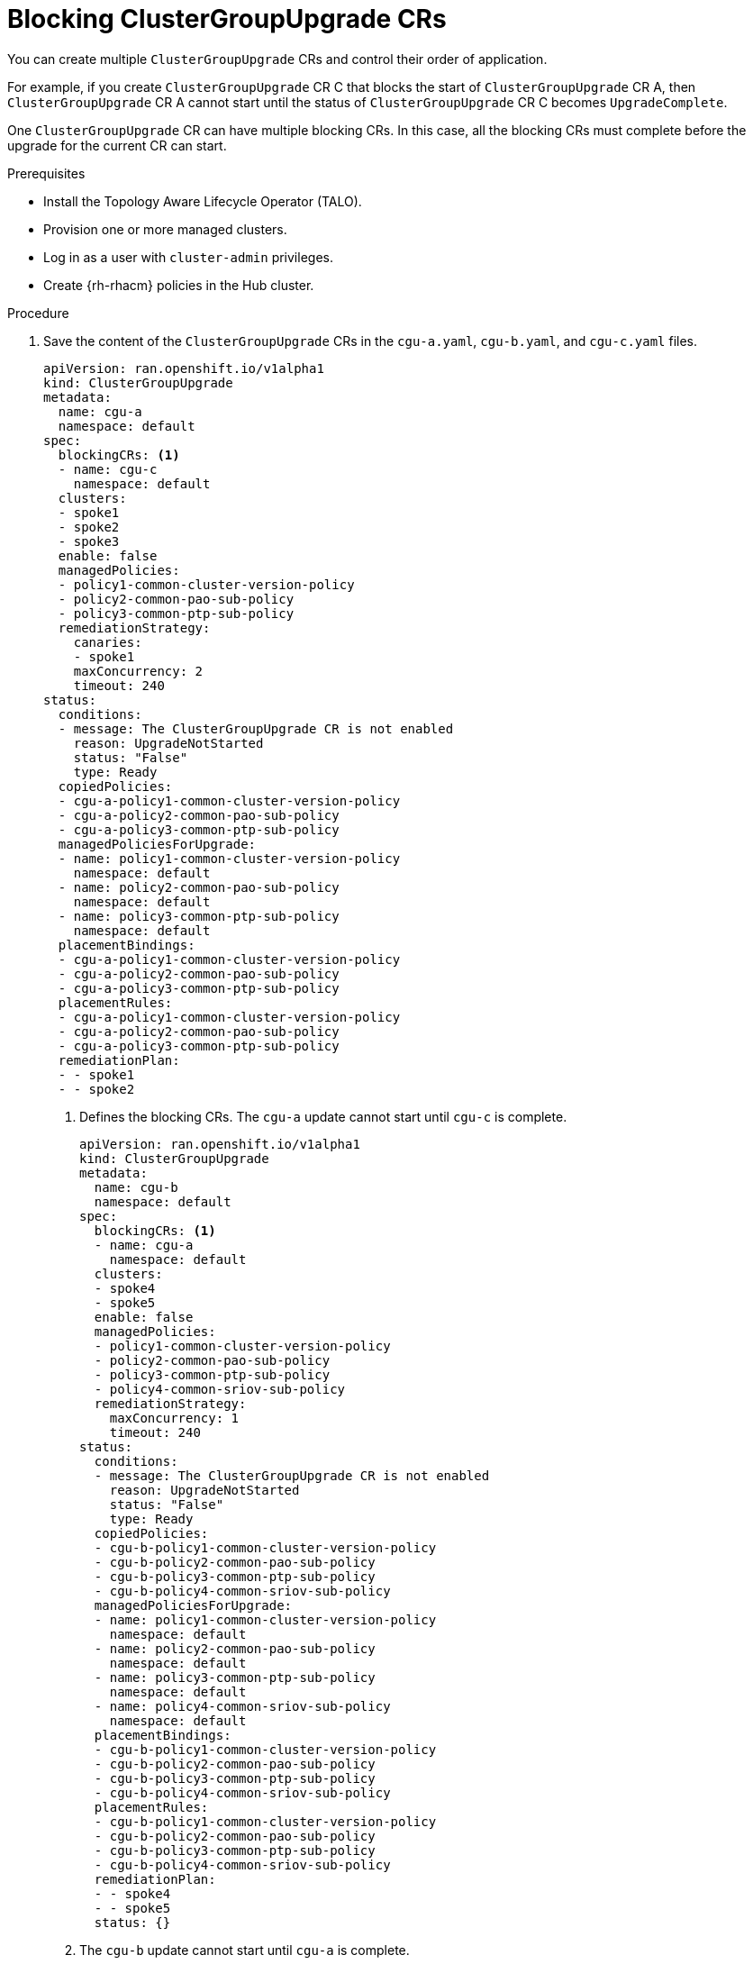 // Module included in the following assemblies:
// Epic CNF-2600 (CNF-2133) (4.10), Story TELCODOCS-285
// * scalability_and_performance/ztp-deploying-disconnected.adoc

:_content-type: PROCEDURE
[id="cnf-about-topology-aware-lifecycle-operator-blocking-crs_{context}"]
= Blocking ClusterGroupUpgrade CRs

You can create multiple `ClusterGroupUpgrade` CRs and control their order of application.

For example, if you create `ClusterGroupUpgrade` CR C that blocks the start of `ClusterGroupUpgrade` CR A, then `ClusterGroupUpgrade` CR A cannot start until the status of `ClusterGroupUpgrade` CR C becomes `UpgradeComplete`.

One `ClusterGroupUpgrade` CR can have multiple blocking CRs. In this case, all the blocking CRs must complete before the upgrade for the current CR can start.

.Prerequisites

* Install the Topology Aware Lifecycle Operator (TALO).
* Provision one or more managed clusters.
* Log in as a user with `cluster-admin` privileges.
* Create {rh-rhacm} policies in the Hub cluster.

.Procedure

. Save the content of the `ClusterGroupUpgrade` CRs in the `cgu-a.yaml`, `cgu-b.yaml`, and `cgu-c.yaml` files.
+
[source,yaml]
----
apiVersion: ran.openshift.io/v1alpha1
kind: ClusterGroupUpgrade
metadata:
  name: cgu-a
  namespace: default
spec:
  blockingCRs: <1>
  - name: cgu-c
    namespace: default
  clusters:
  - spoke1
  - spoke2
  - spoke3
  enable: false
  managedPolicies:
  - policy1-common-cluster-version-policy
  - policy2-common-pao-sub-policy
  - policy3-common-ptp-sub-policy
  remediationStrategy:
    canaries:
    - spoke1
    maxConcurrency: 2
    timeout: 240
status:
  conditions:
  - message: The ClusterGroupUpgrade CR is not enabled
    reason: UpgradeNotStarted
    status: "False"
    type: Ready
  copiedPolicies:
  - cgu-a-policy1-common-cluster-version-policy
  - cgu-a-policy2-common-pao-sub-policy
  - cgu-a-policy3-common-ptp-sub-policy
  managedPoliciesForUpgrade:
  - name: policy1-common-cluster-version-policy
    namespace: default
  - name: policy2-common-pao-sub-policy
    namespace: default
  - name: policy3-common-ptp-sub-policy
    namespace: default
  placementBindings:
  - cgu-a-policy1-common-cluster-version-policy
  - cgu-a-policy2-common-pao-sub-policy
  - cgu-a-policy3-common-ptp-sub-policy
  placementRules:
  - cgu-a-policy1-common-cluster-version-policy
  - cgu-a-policy2-common-pao-sub-policy
  - cgu-a-policy3-common-ptp-sub-policy
  remediationPlan:
  - - spoke1
  - - spoke2
----
<1> Defines the blocking CRs. The `cgu-a` update cannot start until `cgu-c` is complete.
+
[source,yaml]
----
apiVersion: ran.openshift.io/v1alpha1
kind: ClusterGroupUpgrade
metadata:
  name: cgu-b
  namespace: default
spec:
  blockingCRs: <1>
  - name: cgu-a
    namespace: default
  clusters:
  - spoke4
  - spoke5
  enable: false
  managedPolicies:
  - policy1-common-cluster-version-policy
  - policy2-common-pao-sub-policy
  - policy3-common-ptp-sub-policy
  - policy4-common-sriov-sub-policy
  remediationStrategy:
    maxConcurrency: 1
    timeout: 240
status:
  conditions:
  - message: The ClusterGroupUpgrade CR is not enabled
    reason: UpgradeNotStarted
    status: "False"
    type: Ready
  copiedPolicies:
  - cgu-b-policy1-common-cluster-version-policy
  - cgu-b-policy2-common-pao-sub-policy
  - cgu-b-policy3-common-ptp-sub-policy
  - cgu-b-policy4-common-sriov-sub-policy
  managedPoliciesForUpgrade:
  - name: policy1-common-cluster-version-policy
    namespace: default
  - name: policy2-common-pao-sub-policy
    namespace: default
  - name: policy3-common-ptp-sub-policy
    namespace: default
  - name: policy4-common-sriov-sub-policy
    namespace: default
  placementBindings:
  - cgu-b-policy1-common-cluster-version-policy
  - cgu-b-policy2-common-pao-sub-policy
  - cgu-b-policy3-common-ptp-sub-policy
  - cgu-b-policy4-common-sriov-sub-policy
  placementRules:
  - cgu-b-policy1-common-cluster-version-policy
  - cgu-b-policy2-common-pao-sub-policy
  - cgu-b-policy3-common-ptp-sub-policy
  - cgu-b-policy4-common-sriov-sub-policy
  remediationPlan:
  - - spoke4
  - - spoke5
  status: {}
----
<1> The `cgu-b` update cannot start until `cgu-a` is complete.
+
[source,yaml]
----
apiVersion: ran.openshift.io/v1alpha1
kind: ClusterGroupUpgrade
metadata:
  name: cgu-c
  namespace: default
spec: <1>
  clusters:
  - spoke6
  enable: false
  managedPolicies:
  - policy1-common-cluster-version-policy
  - policy2-common-pao-sub-policy
  - policy3-common-ptp-sub-policy
  - policy4-common-sriov-sub-policy
  remediationStrategy:
    maxConcurrency: 1
    timeout: 240
status:
  conditions:
  - message: The ClusterGroupUpgrade CR is not enabled
    reason: UpgradeNotStarted
    status: "False"
    type: Ready
  copiedPolicies:
  - cgu-c-policy1-common-cluster-version-policy
  - cgu-c-policy4-common-sriov-sub-policy
  managedPoliciesCompliantBeforeUpgrade:
  - policy2-common-pao-sub-policy
  - policy3-common-ptp-sub-policy
  managedPoliciesForUpgrade:
  - name: policy1-common-cluster-version-policy
    namespace: default
  - name: policy4-common-sriov-sub-policy
    namespace: default
  placementBindings:
  - cgu-c-policy1-common-cluster-version-policy
  - cgu-c-policy4-common-sriov-sub-policy
  placementRules:
  - cgu-c-policy1-common-cluster-version-policy
  - cgu-c-policy4-common-sriov-sub-policy
  remediationPlan:
  - - spoke6
  status: {}
----
<1> The `cgu-c` update does not have any blocking CRs. TALO starts the `cgu-c` update when the `enable` field is set to `true`.

. Create the `ClusterGroupUpgrade` CRs by running the following command for each relevant CR:
+
[source,terminal]
----
$ oc apply -f <name>.yaml
----

. Start the update process by running the following command for each relevant CR:
+
[source,terminal]
----
$ oc --namespace=default patch clustergroupupgrade.ran.openshift.io/<name> \
--type merge -p '{"spec":{"enable":true}}'
----
+
The following examples show `ClusterGroupUpgrade` CRs where the `enable` field is set to `true`:
+
.Example for `cgu-a` with blocking CRs
+
[source,yaml]
----
apiVersion: ran.openshift.io/v1alpha1
kind: ClusterGroupUpgrade
metadata:
  name: cgu-a
  namespace: default
spec:
  blockingCRs:
  - name: cgu-c
    namespace: default
  clusters:
  - spoke1
  - spoke2
  - spoke3
  enable: true
  managedPolicies:
  - policy1-common-cluster-version-policy
  - policy2-common-pao-sub-policy
  - policy3-common-ptp-sub-policy
  remediationStrategy:
    canaries:
    - spoke1
    maxConcurrency: 2
    timeout: 240
status:
  conditions:
  - message: 'The ClusterGroupUpgrade CR is blocked by other CRs that have not yet
      completed: [cgu-c]' <1>
    reason: UpgradeCannotStart
    status: "False"
    type: Ready
  copiedPolicies:
  - cgu-a-policy1-common-cluster-version-policy
  - cgu-a-policy2-common-pao-sub-policy
  - cgu-a-policy3-common-ptp-sub-policy
  managedPoliciesForUpgrade:
  - name: policy1-common-cluster-version-policy
    namespace: default
  - name: policy2-common-pao-sub-policy
    namespace: default
  - name: policy3-common-ptp-sub-policy
    namespace: default
  placementBindings:
  - cgu-a-policy1-common-cluster-version-policy
  - cgu-a-policy2-common-pao-sub-policy
  - cgu-a-policy3-common-ptp-sub-policy
  placementRules:
  - cgu-a-policy1-common-cluster-version-policy
  - cgu-a-policy2-common-pao-sub-policy
  - cgu-a-policy3-common-ptp-sub-policy
  remediationPlan:
  - - spoke1
  - - spoke2
  status: {}
----
<1> Shows the list of blocking CRs.
+
.Example for `cgu-b` with blocking CRs
+
[source,yaml]
----
apiVersion: ran.openshift.io/v1alpha1
kind: ClusterGroupUpgrade
metadata:
  name: cgu-b
  namespace: default
spec:
  blockingCRs:
  - name: cgu-a
    namespace: default
  clusters:
  - spoke4
  - spoke5
  enable: true
  managedPolicies:
  - policy1-common-cluster-version-policy
  - policy2-common-pao-sub-policy
  - policy3-common-ptp-sub-policy
  - policy4-common-sriov-sub-policy
  remediationStrategy:
    maxConcurrency: 1
    timeout: 240
status:
  conditions:
  - message: 'The ClusterGroupUpgrade CR is blocked by other CRs that have not yet
      completed: [cgu-a]' <1>
    reason: UpgradeCannotStart
    status: "False"
    type: Ready
  copiedPolicies:
  - cgu-b-policy1-common-cluster-version-policy
  - cgu-b-policy2-common-pao-sub-policy
  - cgu-b-policy3-common-ptp-sub-policy
  - cgu-b-policy4-common-sriov-sub-policy
  managedPoliciesForUpgrade:
  - name: policy1-common-cluster-version-policy
    namespace: default
  - name: policy2-common-pao-sub-policy
    namespace: default
  - name: policy3-common-ptp-sub-policy
    namespace: default
  - name: policy4-common-sriov-sub-policy
    namespace: default
  placementBindings:
  - cgu-b-policy1-common-cluster-version-policy
  - cgu-b-policy2-common-pao-sub-policy
  - cgu-b-policy3-common-ptp-sub-policy
  - cgu-b-policy4-common-sriov-sub-policy
  placementRules:
  - cgu-b-policy1-common-cluster-version-policy
  - cgu-b-policy2-common-pao-sub-policy
  - cgu-b-policy3-common-ptp-sub-policy
  - cgu-b-policy4-common-sriov-sub-policy
  remediationPlan:
  - - spoke4
  - - spoke5
  status: {}
----
<1> Shows the list of blocking CRs.
+
.Example for `cgu-c` with blocking CRs
+
[source,yaml]
----
apiVersion: ran.openshift.io/v1alpha1
kind: ClusterGroupUpgrade
metadata:
  name: cgu-c
  namespace: default
spec:
  clusters:
  - spoke6
  enable: true
  managedPolicies:
  - policy1-common-cluster-version-policy
  - policy2-common-pao-sub-policy
  - policy3-common-ptp-sub-policy
  - policy4-common-sriov-sub-policy
  remediationStrategy:
    maxConcurrency: 1
    timeout: 240
status:
  conditions:
  - message: The ClusterGroupUpgrade CR has upgrade policies that are still non compliant <1>
    reason: UpgradeNotCompleted
    status: "False"
    type: Ready
  copiedPolicies:
  - cgu-c-policy1-common-cluster-version-policy
  - cgu-c-policy4-common-sriov-sub-policy
  managedPoliciesCompliantBeforeUpgrade:
  - policy2-common-pao-sub-policy
  - policy3-common-ptp-sub-policy
  managedPoliciesForUpgrade:
  - name: policy1-common-cluster-version-policy
    namespace: default
  - name: policy4-common-sriov-sub-policy
    namespace: default
  placementBindings:
  - cgu-c-policy1-common-cluster-version-policy
  - cgu-c-policy4-common-sriov-sub-policy
  placementRules:
  - cgu-c-policy1-common-cluster-version-policy
  - cgu-c-policy4-common-sriov-sub-policy
  remediationPlan:
  - - spoke6
  status:
    currentBatch: 1
    remediationPlanForBatch:
      spoke6: 0
----
<1> The `cgu-c` update does not have any blocking CRs.
